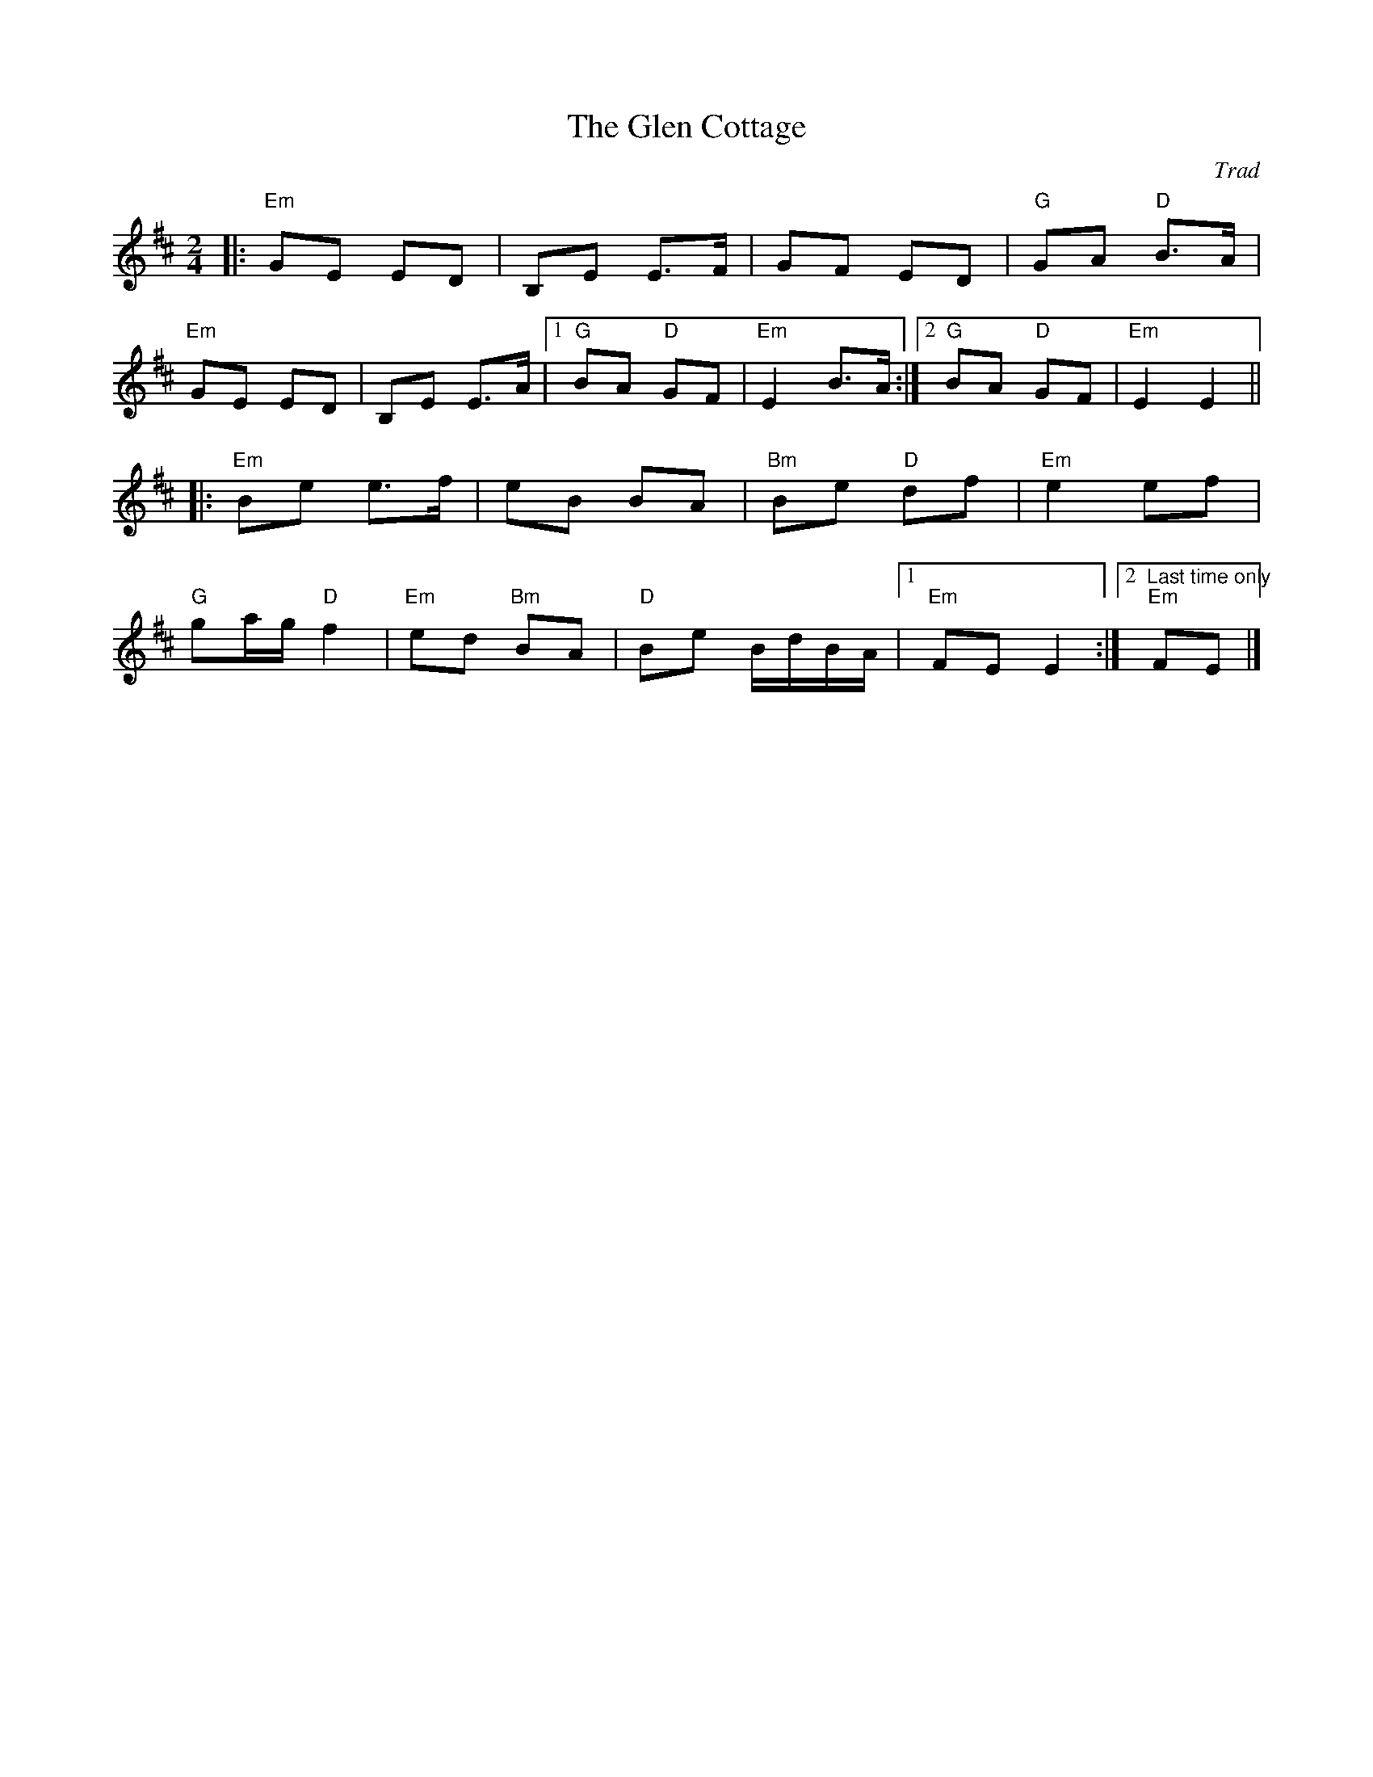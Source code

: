 X: 0
T: The Glen Cottage
C: Trad
M: 2/4
L: 1/8
K: Edor
|: "Em"GE ED | B,E E>F | GF ED | "G"GA "D"B>A | 
"Em"GE ED | B,E E>A |[1 "G"BA "D"GF | "Em"E2 B>A :|[2 "G"BA "D"GF | "Em"E2 E2 || 
|: "Em"Be e>f | eB BA | "Bm"Be "D"df | "Em"e2 ef | 
"G"ga/g/ "D"f2 | "Em"ed "Bm"BA | "D"Be B/d/B/A/ |[1 "Em"FE E2 :|][2 "Last time only""Em"FE |]